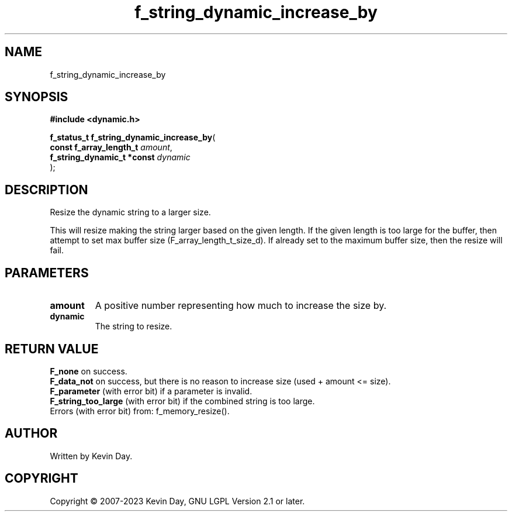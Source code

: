 .TH f_string_dynamic_increase_by "3" "July 2023" "FLL - Featureless Linux Library 0.6.6" "Library Functions"
.SH "NAME"
f_string_dynamic_increase_by
.SH SYNOPSIS
.nf
.B #include <dynamic.h>
.sp
\fBf_status_t f_string_dynamic_increase_by\fP(
    \fBconst f_array_length_t    \fP\fIamount\fP,
    \fBf_string_dynamic_t *const \fP\fIdynamic\fP
);
.fi
.SH DESCRIPTION
.PP
Resize the dynamic string to a larger size.
.PP
This will resize making the string larger based on the given length. If the given length is too large for the buffer, then attempt to set max buffer size (F_array_length_t_size_d). If already set to the maximum buffer size, then the resize will fail.
.SH PARAMETERS
.TP
.B amount
A positive number representing how much to increase the size by.

.TP
.B dynamic
The string to resize.

.SH RETURN VALUE
.PP
\fBF_none\fP on success.
.br
\fBF_data_not\fP on success, but there is no reason to increase size (used + amount <= size).
.br
\fBF_parameter\fP (with error bit) if a parameter is invalid.
.br
\fBF_string_too_large\fP (with error bit) if the combined string is too large.
.br
Errors (with error bit) from: f_memory_resize().
.SH AUTHOR
Written by Kevin Day.
.SH COPYRIGHT
.PP
Copyright \(co 2007-2023 Kevin Day, GNU LGPL Version 2.1 or later.
